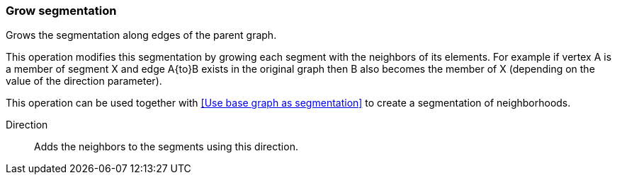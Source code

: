 ### Grow segmentation

Grows the segmentation along edges of the parent graph.

This operation modifies this segmentation by growing each segment with the neighbors of its elements.
For example if vertex A is a member of segment X and edge A{to}B exists in the original graph
then B also becomes the member of X (depending on the value of the direction parameter).

This operation can be used together with <<Use base graph as segmentation>> to create a
segmentation of neighborhoods.

====
[p-direction]#Direction#::
Adds the neighbors to the segments using this direction.
====
